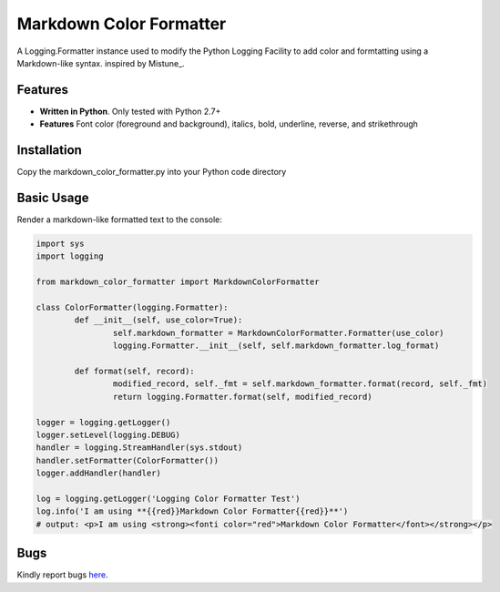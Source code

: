 Markdown Color Formatter
=======

A Logging.Formatter instance used to modify the Python Logging Facility to add color and formtatting using a Markdown-like syntax.
inspired by Mistune_.


Features
--------

* **Written in Python**. Only tested with Python 2.7+
* **Features** Font color (foreground and background), italics, bold, underline, reverse, and strikethrough


Installation
------------

Copy the markdown_color_formatter.py into your Python code directory


Basic Usage
-----------

Render a markdown-like formatted text to the console:

.. code:: python

	import sys
	import logging

	from markdown_color_formatter import MarkdownColorFormatter

	class ColorFormatter(logging.Formatter):
		def __init__(self, use_color=True):
			self.markdown_formatter = MarkdownColorFormatter.Formatter(use_color)
			logging.Formatter.__init__(self, self.markdown_formatter.log_format)

		def format(self, record):
			modified_record, self._fmt = self.markdown_formatter.format(record, self._fmt)
			return logging.Formatter.format(self, modified_record)

	logger = logging.getLogger()
	logger.setLevel(logging.DEBUG)
	handler = logging.StreamHandler(sys.stdout)
	handler.setFormatter(ColorFormatter())
	logger.addHandler(handler)

	log = logging.getLogger('Logging Color Formatter Test')
	log.info('I am using **{{red}}Markdown Color Formatter{{red}}**')
	# output: <p>I am using <strong><fonti color="red">Markdown Color Formatter</font></strong></p>


Bugs
----
Kindly report bugs `here <https://github.com/davidmroth/markdown_color_formatter/issues>`_.
